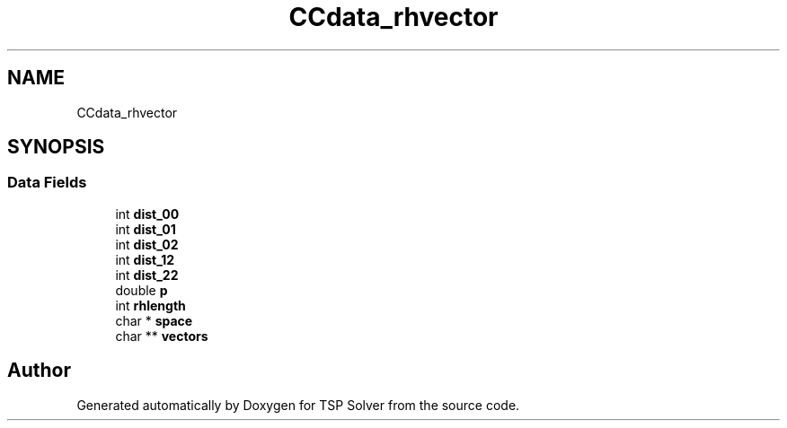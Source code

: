 .TH "CCdata_rhvector" 3 "Fri May 8 2020" "TSP Solver" \" -*- nroff -*-
.ad l
.nh
.SH NAME
CCdata_rhvector
.SH SYNOPSIS
.br
.PP
.SS "Data Fields"

.in +1c
.ti -1c
.RI "int \fBdist_00\fP"
.br
.ti -1c
.RI "int \fBdist_01\fP"
.br
.ti -1c
.RI "int \fBdist_02\fP"
.br
.ti -1c
.RI "int \fBdist_12\fP"
.br
.ti -1c
.RI "int \fBdist_22\fP"
.br
.ti -1c
.RI "double \fBp\fP"
.br
.ti -1c
.RI "int \fBrhlength\fP"
.br
.ti -1c
.RI "char * \fBspace\fP"
.br
.ti -1c
.RI "char ** \fBvectors\fP"
.br
.in -1c

.SH "Author"
.PP 
Generated automatically by Doxygen for TSP Solver from the source code\&.
